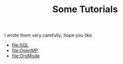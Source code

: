 #+TITLE: Some Tutorials

I wrote them very carefully; hope you like.

- [[file:SQL]]
- [[file:OpenMP]]
- [[file:OrgMode]]

* COMMENT File Local Variables:

Local Variables:
coding: utf-8-unix
org-confirm-babel-evaluate: nil
End:
